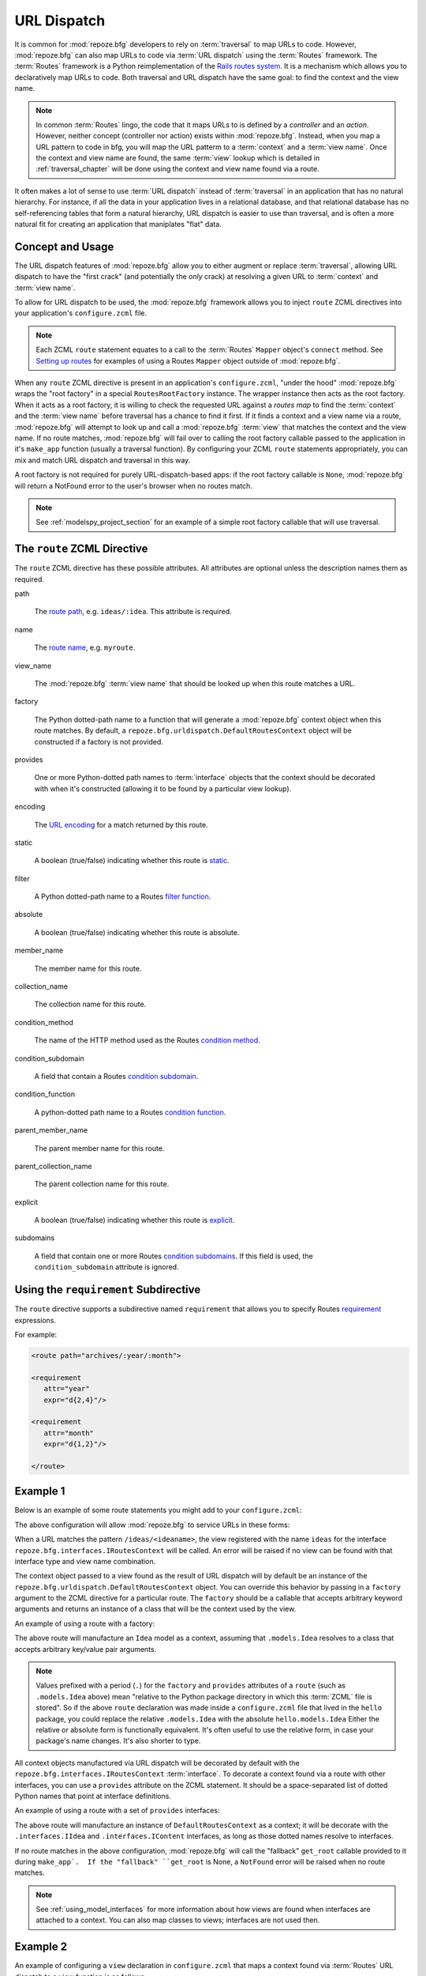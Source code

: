 .. _urldispatch_chapter:

URL Dispatch
============

It is common for :mod:`repoze.bfg` developers to rely on
:term:`traversal` to map URLs to code.  However, :mod:`repoze.bfg` can
also map URLs to code via :term:`URL dispatch` using the
:term:`Routes` framework.  The :term:`Routes` framework is a Python
reimplementation of the `Rails routes system
<http://manuals.rubyonrails.com/read/chapter/65>`_.  It is a mechanism
which allows you to declaratively map URLs to code.  Both traversal
and URL dispatch have the same goal: to find the context and the view
name.

.. note:: In common :term:`Routes` lingo, the code that it maps URLs
          to is defined by a *controller* and an *action*.  However,
          neither concept (controller nor action) exists within
          :mod:`repoze.bfg`.  Instead, when you map a URL pattern to
          code in bfg, you will map the URL patterm to a
          :term:`context` and a :term:`view name`.  Once the context
          and view name are found, the same :term:`view` lookup which
          is detailed in :ref:`traversal_chapter` will be done using
          the context and view name found via a route.

It often makes a lot of sense to use :term:`URL dispatch` instead of
:term:`traversal` in an application that has no natural hierarchy.
For instance, if all the data in your application lives in a
relational database, and that relational database has no
self-referencing tables that form a natural hierarchy, URL dispatch is
easier to use than traversal, and is often a more natural fit for
creating an application that maniplates "flat" data.

Concept and Usage
-----------------

The URL dispatch features of :mod:`repoze.bfg` allow you to either
augment or replace :term:`traversal`, allowing URL dispatch to have
the "first crack" (and potentially the *only* crack) at resolving a
given URL to :term:`context` and :term:`view name`.  

To allow for URL dispatch to be used, the :mod:`repoze.bfg` framework
allows you to inject ``route`` ZCML directives into your application's
``configure.zcml`` file.

.. note:: Each ZCML ``route`` statement equates to a call to the
          :term:`Routes` ``Mapper`` object's ``connect`` method.  See
          `Setting up routes
          <http://routes.groovie.org/manual.html#setting-up-routes>`_
          for examples of using a Routes ``Mapper`` object outside of
          :mod:`repoze.bfg`.

When any ``route`` ZCML directive is present in an application's
``configure.zcml``, "under the hood" :mod:`repoze.bfg` wraps the "root
factory" in a special ``RoutesRootFactory`` instance.  The wrapper
instance then acts as the root factory.  When it acts as a root
factory, it is willing to check the requested URL against a *routes
map* to find the :term:`context` and the :term:`view name` before
traversal has a chance to find it first.  If it finds a context and a
view name via a route, :mod:`repoze.bfg` will attempt to look up and
call a :mod:`repoze.bfg` :term:`view` that matches the context and the
view name.  If no route matches, :mod:`repoze.bfg` will fail over to
calling the root factory callable passed to the application in it's
``make_app`` function (usually a traversal function).  By configuring
your ZCML ``route`` statements appropriately, you can mix and match
URL dispatch and traversal in this way.

A root factory is not required for purely URL-dispatch-based apps: if
the root factory callable is ``None``, :mod:`repoze.bfg` will return a
NotFound error to the user's browser when no routes match.

.. note:: See :ref:`modelspy_project_section` for an example of a
          simple root factory callable that will use traversal.

The ``route`` ZCML Directive
----------------------------

The ``route`` ZCML directive has these possible attributes.  All
attributes are optional unless the description names them as required.

path

  The `route path
  <http://routes.groovie.org/manual.html#route-path>`_,
  e.g. ``ideas/:idea``.  This attribute is required.

name

  The `route name
  <http://routes.groovie.org/manual.html#route-name>`_,
  e.g. ``myroute``.

view_name

  The :mod:`repoze.bfg` :term:`view name` that should be looked up
  when this route matches a URL.

factory

  The Python dotted-path name to a function that will generate a
  :mod:`repoze.bfg` context object when this route matches.  By
  default, a ``repoze.bfg.urldispatch.DefaultRoutesContext`` object
  will be constructed if a factory is not provided.

provides

  One or more Python-dotted path names to :term:`interface` objects
  that the context should be decorated with when it's constructed
  (allowing it to be found by a particular view lookup).

encoding

  The `URL encoding <http://routes.groovie.org/manual.html#unicode>`_
  for a match returned by this route.

static

  A boolean (true/false) indicating whether this route is `static
  <http://routes.groovie.org/manual.html#static-named-routes>`_.

filter

  A Python dotted-path name to a Routes `filter function
  <http://routes.groovie.org/manual.html#filter-functions>`_.

absolute

  A boolean (true/false) indicating whether this route is absolute.

member_name

  The member name for this route.

collection_name

  The collection name for this route.

condition_method

  The name of the HTTP method used as the Routes `condition method
  <http://routes.groovie.org/manual.html#conditions>`_.

condition_subdomain

  A field that contain a Routes `condition subdomain
  <http://routes.groovie.org/manual.html#conditions>`_.

condition_function

  A python-dotted path name to a Routes `condition function
  <http://routes.groovie.org/manual.html#conditions>`_.

parent_member_name

  The parent member name for this route.

parent_collection_name

  The parent collection name for this route.

explicit

  A boolean (true/false) indicating whether this route is `explicit
  <http://routes.groovie.org/manual.html#overriding-route-memory>`_.

subdomains

  A field that contain one or more Routes `condition subdomains
  <http://routes.groovie.org/manual.html#conditions>`_.  If this field
  is used, the ``condition_subdomain`` attribute is ignored.

Using the ``requirement`` Subdirective
--------------------------------------

The ``route`` directive supports a subdirective named ``requirement``
that allows you to specify Routes `requirement
<http://routes.groovie.org/manual.html#requirements>`_ expressions.

For example:

.. code-block:: xml

   <route path="archives/:year/:month">

   <requirement
      attr="year"
      expr="d{2,4}"/>

   <requirement
      attr="month"
      expr="d{1,2}"/>

   </route>

Example 1
---------

Below is an example of some route statements you might add to your
``configure.zcml``: 

.. code-block:: xml
   :linenos:

   <route
    path="ideas/:idea"
    view_name="ideas"/>

   <route
    path="users/:user"
    view_name="users"/>

   <route
    path="tags/:tag"
    view_name="tags"/>

The above configuration will allow :mod:`repoze.bfg` to service URLs
in these forms:

.. code-block:: bash
   :linenos:

   /ideas/<ideaname>
   /users/<username>
   /tags/<tagname>

When a URL matches the pattern ``/ideas/<ideaname>``, the view
registered with the name ``ideas`` for the interface
``repoze.bfg.interfaces.IRoutesContext`` will be called.  An error
will be raised if no view can be found with that interface type and
view name combination.

The context object passed to a view found as the result of URL
dispatch will by default be an instance of the
``repoze.bfg.urldispatch.DefaultRoutesContext`` object.  You can
override this behavior by passing in a ``factory`` argument to the
ZCML directive for a particular route.  The ``factory`` should be a
callable that accepts arbitrary keyword arguments and returns an
instance of a class that will be the context used by the view.

An example of using a route with a factory:

.. code-block:: xml
   :linenos:

   <route
    path="ideas/:idea"
    factory=".models.Idea"
    view_name="ideas"/>

The above route will manufacture an ``Idea`` model as a context,
assuming that ``.models.Idea`` resolves to a class that accepts
arbitrary key/value pair arguments.

.. note:: Values prefixed with a period (``.``) for the ``factory``
   and ``provides`` attributes of a ``route`` (such as
   ``.models.Idea`` above) mean "relative to the Python package
   directory in which this :term:`ZCML` file is stored".  So if the
   above ``route`` declaration was made inside a ``configure.zcml``
   file that lived in the ``hello`` package, you could replace the
   relative ``.models.Idea`` with the absolute ``hello.models.Idea``
   Either the relative or absolute form is functionally equivalent.
   It's often useful to use the relative form, in case your package's
   name changes.  It's also shorter to type.

All context objects manufactured via URL dispatch will be decorated by
default with the ``repoze.bfg.interfaces.IRoutesContext``
:term:`interface`.  To decorate a context found via a route with other
interfaces, you can use a ``provides`` attribute on the ZCML
statement.  It should be a space-separated list of dotted Python names
that point at interface definitions.

An example of using a route with a set of ``provides`` interfaces:

.. code-block:: xml
   :linenos:

   <route
    path="ideas/:idea"
    provides=".interfaces.IIdea .interfaces.IContent"
    view_name="ideas"/>

The above route will manufacture an instance of
``DefaultRoutesContext`` as a context; it will be decorate with the
``.interfaces.IIdea`` and ``.interfaces.IContent`` interfaces, as long
as those dotted names resolve to interfaces.

If no route matches in the above configuration, :mod:`repoze.bfg` will
call the "fallback" ``get_root`` callable provided to it during
``make_app`.  If the "fallback" ``get_root`` is None, a ``NotFound``
error will be raised when no route matches.

.. note:: See :ref:`using_model_interfaces` for more information about
          how views are found when interfaces are attached to a
          context.  You can also map classes to views; interfaces are
          not used then.

Example 2
---------

An example of configuring a ``view`` declaration in ``configure.zcml``
that maps a context found via :term:`Routes` URL dispatch to a view
function is as follows:

.. code-block:: xml
   :linenos:

   <view
       for=".interfaces.ISomeContext"
       view=".views.articles_view"
       name="articles"
       />

   <route
      path="archives/:article"
      view_name="articles"
      factory=".models.Article"
      provides=".interfaces.ISomeContext"
      />

All context objects found via Routes URL dispatch will provide the
``IRoutesContext`` interface (attached dynamically).  The above
``route`` statement will also cause contexts generated by the route to
have the ``.interfaces.ISomeContext`` interface as well.  The
``.models`` modulemight look like so:

.. code-block:: python
   :linenos:

   class Article(object):
       def __init__(self, **kw):
           self.__dict__.update(kw)

The effect of this configuration: when this :mod:`repoze.bfg`
application runs, if any URL matches the pattern
``archives/:article``, the ``.views.articles_view`` view will be
called with its :term:`context` as a instance of the ``Article``
class.  The ``Article`` instance will have attributes matching the
keys and values in the Routes routing dictionary associated with the
request.

In this case in particular, when a user visits
``/archives/something``, the context will be an instance of the
Article class and it will have an ``article`` attribute with the value
of ``something``.

Example 3
---------

You can also make the ``view_name`` into a routes path argument
instead of specifying it as an argument:

.. code-block:: xml
   :linenos:

   <view
       for="repoze.bfg.interfaces.IRoutesContext"
       view=".views.articles_view"
       name="articles"
       />

   <route
      path="archives/:view_name"
      />

When you do this, the :term:`view name` will be computed dynamically if
the route matches.  In the above example, if the ``view_name`` turns
out to be ``articles``, the articles view will eventually be called.

Catching the Root URL
---------------------

It's not entirely obvious how to use a route to catch the root URL
("/").  To do so, give the empty string as a path in a ZCML ``route``
declaration:

.. code-block:: xml
   :linenos:

   <route
       path=""
       name="root"
       view_name="root_view"
       />

Cleaning Up After a Request
---------------------------

Often it's required that some cleanup be performed at the end of a
request when a database connection is involved.  When
:term:`traversal` is used, this cleanup is often done as a side effect
of the traversal :term:`root factory`.  Often the root factory will
insert an object into the WSGI environment that performs some cleanup
when its ``__del__`` method is called.  When URL dispatch is used,
however, no root factory is required, so sometimes that option is not
open to you.

Instead of putting this cleanup logic in the root factory, however,
you can cause a subscriber to be fired when a new request is detected;
the subscriber can do this work.  For example, let's say you have a
``mypackage`` BFG package that uses SQLAlchemy, and you'd like the
current SQLAlchemy database session to be removed after each request.
Put the following in the ``mypackage.run`` module:

.. code-block:: python

    from mypackage.sql import DBSession

    class Cleanup:
        def __init__(self, cleaner):
            self.cleaner = cleaner
        def __del__(self):
            self.cleaner()

    def handle_teardown(event):
        environ = event.request.environ
        environ['mypackage.sqlcleaner'] = Cleanup(DBSession.remove)

Then in the ``configure.zcml`` of your package, inject the following:

.. code-block:: xml

  <subscriber for="repoze.bfg.interfaces.INewRequest"
    handler="mypackage.run.handle_teardown"/>

This will cause the DBSession to be removed whenever the WSGI
environment is destroyed (usually at the end of every request).

Using :mod:`repoze.bfg` Security With URL Dispatch
--------------------------------------------------

:mod:`repoze.bfg` provides its own security framework which consults a
:term:`security policy` before allowing any application code to be
called.  This framework operates in terms of ACLs (Access Control
Lists, see :ref:`security_chapter` for more information about the
:mod:`repoze.bfg` security subsystem).  A common thing to want to do
is to attach an ``__acl__`` to the context object dynamically for
declarative security purposes.  You can use the ``factory``
argument that points at a context factory which attaches a custom
``__acl__`` to an object at its creation time.

Such a ``factory`` might look like so:

.. code-block:: python
   :linenos:

   class Article(object):
       def __init__(self, **kw):
           self.__dict__.update(kw)

   def article_factory(**kw):
       model = Article(**kw)
       article = kw.get('article', None)
       if article == '1':
           model.__acl__ = [ (Allow, 'editor', 'view') ]
       return model

If the route ``archives/:article`` is matched, and the article number
is ``1``, :mod:`repoze.bfg` will generate an ``Article``
:term:`context` with an ACL on it that allows the ``editor`` principal
the ``view`` permission.  Obviously you can do more generic things
that inspect the routes match dict to see if the ``article`` argument
matches a particular string; our sample ``article_factory`` function
is not very ambitious.  Its job could have just as well been done in
the ``Article`` class' constructor, too.

.. note:: See :ref:`security_chapter` for more information about
   :mod:`repoze.bfg` security and ACLs.

.. note:: See `Conditions
   <http://routes.groovie.org/manual.html#conditions>`_ in the
   :term:`Routes` manual for a general overview of what the
   ``condition`` argument to ``.connect`` does.

Further Documentation and Examples
----------------------------------

The API documentation in :ref:`urldispatch_module` documents an older
(now-deprecated) version of Routes support in :mod:`repoze.bfg`.

